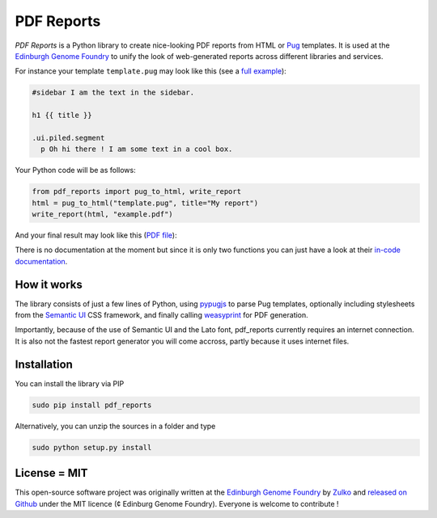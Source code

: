PDF Reports
===========

.. image:: https://travis-ci.org/Edinburgh-Genome-Foundry/pdf-reports.svg?branch=master
   :target: https://travis-ci.org/Edinburgh-Genome-Foundry/pdf-reports
   :alt: Travis CI build status

.. image:: https://coveralls.io/repos/github/Edinburgh-Genome-Foundry/pdf-reports/badge.svg?branch=master
   :target: https://coveralls.io/github/Edinburgh-Genome-Foundry/pdf-reports?branch=master


*PDF Reports* is a Python library to create nice-looking PDF reports from HTML or `Pug <https://pugjs.org>`_ templates. It is used at the `Edinburgh Genome Foundry <http://www.genomefoundry.org//>`_ to unify the look of web-generated reports across different libraries and services.

For instance your template ``template.pug`` may look like this (see a `full example <https://github.com/Edinburgh-Genome-Foundry/pdf_reports/blob/master/examples/example_template.pug>`_):

.. code:: pug

    #sidebar I am the text in the sidebar.

    h1 {{ title }}

    .ui.piled.segment
      p Oh hi there ! I am some text in a cool box.

Your Python code will be as follows:

.. code:: python

    from pdf_reports import pug_to_html, write_report
    html = pug_to_html("template.pug", title="My report")
    write_report(html, "example.pdf")


And your final result may look like this (`PDF file <https://github.com/Edinburgh-Genome-Foundry/pdf_reports/raw/master/examples/example.pdf>`_):

.. image:: https://github.com/Edinburgh-Genome-Foundry/pdf_reports/raw/master/screenshot.jpg

There is no documentation at the moment but since it is only two functions you can just have a look at their `in-code documentation <https://github.com/Edinburgh-Genome-Foundry/pdf_reports/blob/master/pdf_reports/pdf_reports.py>`_.

How it works
-------------

The library consists of just a few lines of Python, using `pypugjs <https://github.com/akubera/pypugjs>`_ to parse Pug templates,  optionally including stylesheets from the `Semantic UI <https://semantic-ui.com/>`_ CSS framework, and finally calling `weasyprint <http://weasyprint.org/>`_ for PDF generation.

Importantly, because of the use of Semantic UI and the Lato font, pdf_reports currently requires an internet connection. It is also not the fastest report generator you will come accross, partly because it uses internet files.

Installation
-------------

You can install the library via PIP

.. code::

    sudo pip install pdf_reports

Alternatively, you can unzip the sources in a folder and type

.. code::

    sudo python setup.py install

License = MIT
--------------

This open-source software project was originally written at the `Edinburgh Genome Foundry
<http://www.genomefoundry.org/>`_ by `Zulko <https://github.com/Zulko>`_
and `released on Github <https://github.com/Edinburgh-Genome-Foundry/pdf_reports>`_ under the MIT licence (¢ Edinburg Genome Foundry). Everyone is welcome to contribute !
